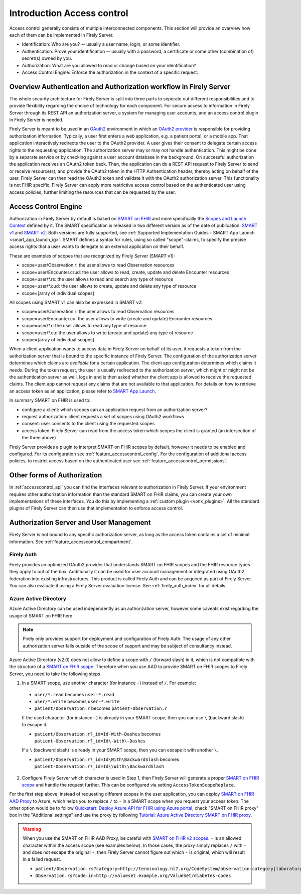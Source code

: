 .. _feature_accesscontrol:

===========================
Introduction Access control
===========================

Access control generally consists of multiple interconnected components. This section will provide an overview how each of them can be implemented in Firely Server.

- Identification: Who are you? -- usually a user name, login, or some identifier.
- Authentication: Prove your identification -- usually with a password, a certificate or some other (combination of) secret(s) owned by you.
- Authorization: What are you allowed to read or change based on your identification?
- Access Control Engine: Enforce the authorization in the context of a specific request.

Overview Authentication and Authorization workflow in Firely Server
===================================================================

The whole security architecture for Firely Server is split into three parts to seperate out different responsibilities and to provide flexibility regarding the choice of technology for each component. 
For secure access to information in Firely Server through its REST API an authorization server, a system for managing user accounts, and an access control plugin in Firely Server is needed.

Firely Server is meant to be used in an `OAuth2`_ environment in which an `OAuth2 provider`_ is responsible for providing authorization information. 
Typically, a user first enters a web application, e.g. a patient portal, or a mobile app. That application interactively redirects the user to the OAuth2 provider.
A user gives their consent to delegate certain access rights to the requesting application. The authorization server may or may not handle authentication. This might be done by a separate service or by checking against a user account database in the background.
On successful authorization the application receives an OAuth2 token back. Then, the application can do a REST API request to Firely Server to send or receive resource(s), and provide the OAuth2 token in the HTTP Authentication header, thereby acting on behalf of the user.
Firely Server can then read the OAuth2 token and validate it with the OAuth2 authorization server. This functionality is not FHIR specific. Firely Server can apply more restrictive access control based on the authenticated user using access policies, further limiting the resources that can be requested by the user.

.. _feature_accesscontrol_authorization:

Access Control Engine
=====================

Authorization in Firely Server by default is based on `SMART on FHIR`_ and more specifically the `Scopes and Launch Context`_ defined by it. 
The SMART specification is released in two different version as of the date of publication: `SMART v1`_ and `SMART v2`_. Both versions are fully supported, see :ref:`Supported Implementation Guides - SMART App Launch <smart_app_launch_ig>`.
SMART defines a syntax for rules, using so called "scope"-claims, to specify the precise access rights that a user wants to delegate to an external application on their behalf.

These are examples of scopes that are recognized by Firely Server (SMART v1):

* scope=user/Observation.r: the user allows to read Observation resources
* scope=user/Encounter.crud: the user allows to read, create, update and delete Encounter resources
* scope=user/\*.rs: the user allows to read and search any type of resource
* scope=user/\*.cud: the user allows to create, update and delete any type of resource
* scope=[array of individual scopes]

All scopes using SMART v1 can also be expressed in SMART v2:

* scope=user/Observation.r: the user allows to read Observation resources
* scope=user/Encounter.cu: the user allows to write (create and update) Encounter resources
* scope=user/\*.r: the user allows to read any type of resource
* scope=user/\*.cu: the user allows to write (create and update) any type of resource
* scope=[array of individual scopes]

When a client application wants to access data in Firely Server on behalf of its user, it requests a token from the authorization server that is bound to the specific instance of Firely Server. 
The configuration of the authorization server determines which claims are *available* for a certain application. The client app configuration determines which claims it *needs*.
During the token request, the user is usually redirected to the authorization server, which might or might not be the authentication server as well, logs in and is then asked whether the client app is allowed to receive the requested claims.
The client app cannot request any claims that are not available to that application. For details on how to retrieve an access token as an application, please refer to `SMART App Launch <http://www.hl7.org/fhir/smart-app-launch/app-launch.html>`_.

In summary SMART on FHIR is used to:

- configure a client: which scopes can an application request from an authorization server?
- request authorization: client requests a set of scopes using OAuth2 workflows
- consent: user consents to the client using the requested scopes
- access token: Firely Server can read from the access token which scopes the client is granted (an intersection of the three above)

Firely Server provides a plugin to interpret SMART on FHIR scopes by default, however it needs to be enabled and configured. For its configuration see :ref:`feature_accesscontrol_config`.
For the configuration of additional access policies, to restrict access based on the authenticated user see :ref:`feature_accesscontrol_permissions`.

Other forms of Authorization
============================

In :ref:`accesscontrol_api` you can find the interfaces relevant to authorization in Firely Server.  
If your environment requires other authorization information than the standard SMART on FHIR claims, you can create your own implementations of these interfaces.
You do this by implementing a :ref:`custom plugin <vonk_plugins>`. 
All the standard plugins of Firely Server can then use that implementation to enforce access control.

.. _feature_accesscontrol_auth_server:

Authorization Server and User Management
========================================

Firely Server is not bound to any specific authorization server, as long as the access token contains a set of minimal information. See :ref:`feature_accesscontrol_compartment`.

.. _feature_accesscontrol_firely_auth:

Firely Auth
-----------

Firely provides an optimized OAuth2 provider that understands SMART on FHIR scopes and the FHIR resource types they apply to out of the box. Additionally it can be used for user account management or integrated using OAuth2 federation into existing infrastructures. This product is called Firely Auth and can be acquired as part of Firely Server. You can also evaluate it using a Firely Server evaluation license. See :ref:`firely_auth_index` for all details.

.. _feature_accesscontrol_aad:

Azure Active Directory
----------------------

Azure Active Directory can be used independently as an authorization server, however some caveats exist regarding the usage of SMART on FHIR here.

.. note::
  Firely only provides support for deployment and configuration of Firely Auth. The usage of any other authorization server falls outside of the scope of support and may be subject of consultancy instead. 

Azure Active Directory (v2.0) does not allow to define a scope with ``/`` (forward slash) in it, which is not compatible with the structure of a `SMART on FHIR scope <http://www.hl7.org/fhir/smart-app-launch/scopes-and-launch-context.html>`_. 
Therefore when you use AAD to provide SMART on FHIR scopes to Firely Server, you need to take the following steps

1. In a SMART scope, use another character (for instance ``-``) instead of ``/``. For example:

  * ``user/*.read`` becomes ``user-*.read``
  * ``user/*.write`` becomes ``user-*.write``
  * ``patient/Observation.r`` becomes ``patient-Observation.r``
  
  If the used character (for instance ``-``) is already in your SMART scope, then you can use ``\`` (backward slash) to escape it.
  
  * ``patient/Observation.r?_id=Id-With-Dashes`` becomes ``patient-Observation.r?_id=Id\-With\-Dashes``

  If a ``\`` (backward slash) is already in your SMART scope, then you can escape it with another ``\``.

  * ``patient/Observation.r?_id=Id\With\BackwardSlash`` becomes ``patient-Observation.r?_id=Id\\With\\BackwardSlash`` 

2. Configure Firely Server which character is used in Step 1, then Firely Server will generate a proper `SMART on FHIR scope <http://www.hl7.org/fhir/smart-app-launch/scopes-and-launch-context.html>`_ and handle the request further. This can be configured via setting ``AccessTokenScopeReplace``. 

For the first step above, instead of requesting different scopes in the user application, you can deploy `SMART on FHIR AAD Proxy <https://github.com/azure-smart-health/smart-on-fhir-aad-proxy>`_ to Azure, which helps you to replace ``/`` to ``-`` in a SMART scope when you request your access token.
The other option would be to follow `Quickstart: Deploy Azure API for FHIR using Azure portal <https://docs.microsoft.com/en-us/azure/healthcare-apis/azure-api-for-fhir/fhir-paas-portal-quickstart>`_, check "SMART on FHIR proxy" box in the "Additional settings" and use the proxy by following `Tutorial: Azure Active Directory SMART on FHIR proxy <https://docs.microsoft.com/en-us/azure/healthcare-apis/azure-api-for-fhir/use-smart-on-fhir-proxy>`_.

.. warning:: 
  When you use the SMART on FHIR AAD Proxy, be careful with `SMART on FHIR v2 scopes <http://hl7.org/fhir/smart-app-launch/STU2/scopes-and-launch-context.html>`_.  ``-`` is an allowed character within the access scope (see examples below). 
  In those cases, the proxy simply replaces ``/`` with ``-`` and does not escape the original ``-``, then Firely Server cannot figure out which ``-`` is original, which will result in a failed request.

  * ``patient/Observation.rs?category=http://terminology.hl7.org/CodeSystem/observation-category|laboratory``
  * ``Observation.rs?code:in=http://valueset.example.org/ValueSet/diabetes-codes`` 

.. _OAuth2: https://oauth.net/2/
.. _OAuth2 provider: https://en.wikipedia.org/wiki/List_of_OAuth_providers
.. _SMART on FHIR: http://docs.smarthealthit.org/
.. _SMART App Authorization Guide: http://docs.smarthealthit.org/authorization/
.. _Scopes and Launch Context: http://www.hl7.org/fhir/smart-app-launch/scopes-and-launch-context.html
.. _Patient CompartmentDefinition: http://www.hl7.org/implement/standards/fhir/compartmentdefinition-patient.html
.. _ASP.NET Core Identity: https://docs.microsoft.com/en-us/aspnet/core/security/authentication/identity
.. _SMART v1: http://hl7.org/fhir/smart-app-launch/1.0.0/scopes-and-launch-context/index.html
.. _SMART v2: http://hl7.org/fhir/smart-app-launch/STU2/scopes-and-launch-context.html
